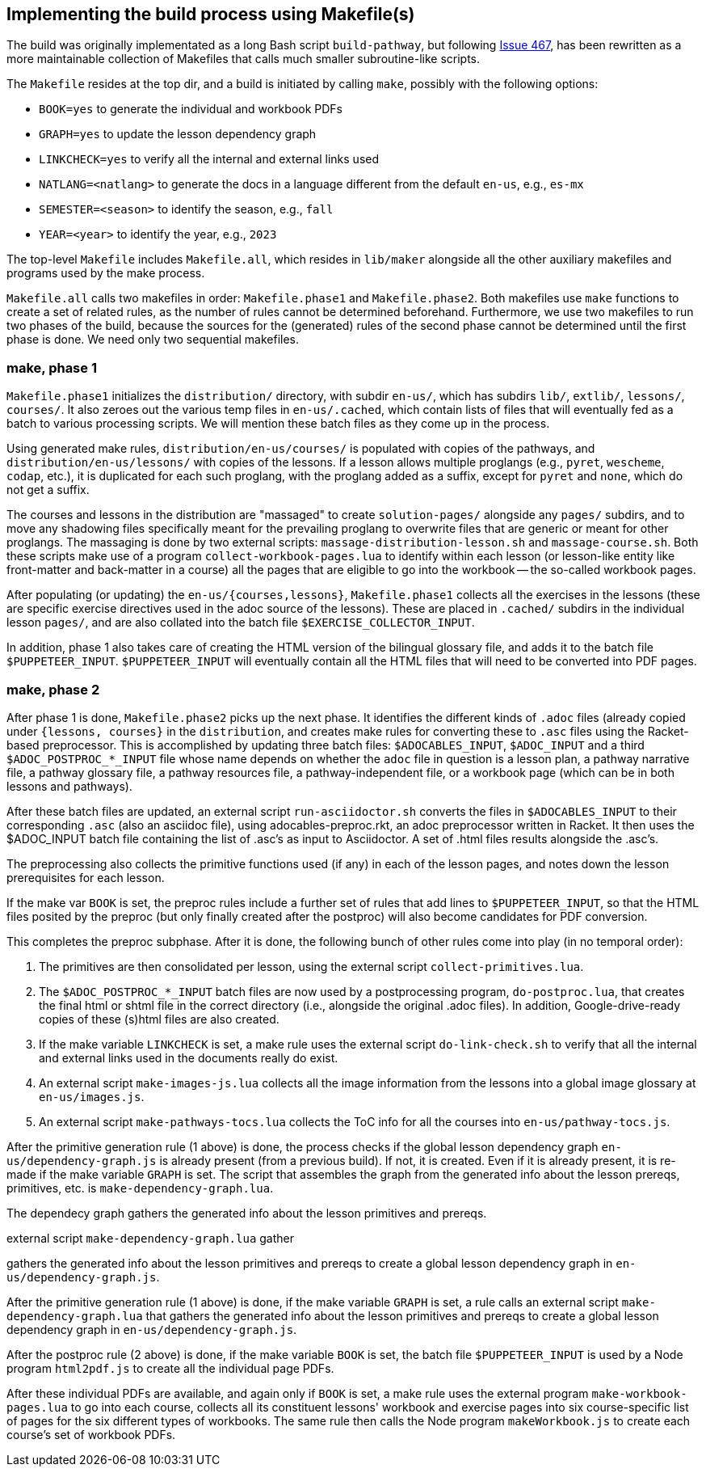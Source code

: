 == Implementing the build process using Makefile(s)

The build was originally implementated as a long Bash script
`build-pathway`, but
following 
link:https://github.com/bootstrapworld/curriculum/issues/467[Issue
467], 
has been rewritten as a more maintainable collection of
Makefiles that calls much smaller subroutine-like scripts.

The `Makefile` resides at the top dir, and a build is initiated
by calling `make`, possibly with the following options:

- `BOOK=yes` to generate the individual and workbook PDFs
- `GRAPH=yes` to update the lesson dependency graph
- `LINKCHECK=yes` to verify all the internal and external links
  used
- `NATLANG=<natlang>` to generate the docs in a language
  different from the default `en-us`, e.g., `es-mx`
- `SEMESTER=<season>` to identify the season, e.g., `fall`
- `YEAR=<year>` to identify the year, e.g., `2023`

The top-level `Makefile` includes `Makefile.all`, which resides
in `lib/maker` alongside all the other auxiliary makefiles and
programs used by the make process.

`Makefile.all` calls two makefiles in order: `Makefile.phase1`
and `Makefile.phase2`. Both makefiles use `make` functions to
create a set of related rules, as the number of rules cannot be
determined beforehand. Furthermore, we use two makefiles to run
two phases of the build, because the sources for the (generated)
rules of the second phase cannot be determined until the first
phase is done. We need only two sequential makefiles.

=== make, phase 1

`Makefile.phase1` initializes the `distribution/` directory, with
subdir `en-us/`, which has subdirs `lib/`, `extlib/`, `lessons/`,
`courses/`. It also zeroes out the various temp files in
`en-us/.cached`, which contain lists of files that will
eventually fed as a batch to various processing scripts. We will
mention these batch files as they come up in the process.

Using generated make rules, `distribution/en-us/courses/` is
populated with copies of the pathways, and
`distribution/en-us/lessons/` with copies of the lessons. If a
lesson allows multiple proglangs (e.g., `pyret`, `wescheme`,
`codap`, etc.), it is duplicated for each such proglang, with the
proglang added as a suffix, except for `pyret` and `none`, which
do not get a suffix.

The courses and lessons in the distribution are "massaged" to
create `solution-pages/` alongside any `pages/` subdirs, and to
move any shadowing files specifically meant for the prevailing
proglang to overwrite files that are generic or meant for other
proglangs. The massaging is done by two external scripts:
`massage-distribution-lesson.sh` and `massage-course.sh`. Both these
scripts make use of a program `collect-workbook-pages.lua` to
identify within each lesson (or lesson-like entity like
front-matter and back-matter in a course) all the pages that are
eligible to go into the workbook -- the so-called workbook pages.

After populating (or updating) the `en-us/{courses,lessons}`,
`Makefile.phase1` collects all the exercises in the lessons
(these are specific exercise directives used in the adoc source
of the lessons). These are placed in `.cached/` subdirs in the
individual lesson `pages/`, and are also collated into the batch
file `$EXERCISE_COLLECTOR_INPUT`.

In addition, phase 1 also takes care of creating the HTML version
of the bilingual glossary file, and adds it to the batch file
`$PUPPETEER_INPUT`. `$PUPPETEER_INPUT` will eventually contain
all the HTML files that will need to be converted into PDF pages.

=== make, phase 2

After phase 1 is done, `Makefile.phase2` picks up the next phase.
It identifies the different kinds of `.adoc` files (already
copied under `{lessons, courses}` in the `distribution`, and
creates make rules for converting these to `.asc` files using the
Racket-based preprocessor. This is accomplished by updating three
batch files: `$ADOCABLES_INPUT`, `$ADOC_INPUT` and a third
`$ADOC_POSTPROC_*_INPUT` file whose name depends on whether the
`adoc` file in question is a lesson plan, a pathway narrative
file, a pathway glossary file, a pathway resources file, a
pathway-independent file, or a workbook page (which can be in
both lessons and pathways).

After these batch files are updated, an external script
`run-asciidoctor.sh` converts the files in `$ADOCABLES_INPUT` to
their corresponding `.asc` (also an asciidoc file), using
adocables-preproc.rkt, an adoc preprocessor written in Racket. It
then uses the $ADOC_INPUT batch file containing the list of .asc's 
as input to Asciidoctor.
A set of .html files results alongside
the .asc's.

The preprocessing also collects the primitive functions used (if
any) in each of the lesson pages, and notes down the lesson
prerequisites for each lesson.

If the make var `BOOK` is set, the preproc rules include a
further set of rules that add lines to `$PUPPETEER_INPUT`, so
that the HTML files posited by the preproc (but only finally
created after the postproc) will also become candidates for PDF
conversion.

This completes the preproc subphase. After it is done, the
following bunch of other rules come into play (in no temporal
order):

1. The primitives are then consolidated per lesson, using the
   external script `collect-primitives.lua`.

2. The `$ADOC_POSTPROC_*_INPUT` batch files are now used by a
   postprocessing program, `do-postproc.lua`, that creates the
   final html or shtml file in the correct directory (i.e.,
   alongside the original .adoc files). In addition,
   Google-drive-ready copies of these (s)html files are also
   created.

3. If the make variable `LINKCHECK` is set, a make rule uses the
   external script `do-link-check.sh` to verify that all the
   internal and external links used in the documents really do
   exist.

4. An external script `make-images-js.lua` collects all the image
   information from the lessons into a global image glossary at
   `en-us/images.js`.

5. An external script `make-pathways-tocs.lua` collects the ToC
   info for all the courses into `en-us/pathway-tocs.js`.

After the primitive generation rule (1 above) is done,
the process checks if
the global lesson dependency graph `en-us/dependency-graph.js` is
already present (from a previous build). If not, it is created.
Even if it is already present, it is re-made if the make variable
`GRAPH` is set. The script that assembles the graph from the
generated info about the lesson prereqs, primitives, etc. is
`make-dependency-graph.lua`.

The dependecy graph gathers the generated info
about the lesson primitives and prereqs.


external script
`make-dependency-graph.lua` gather

gathers the generated info about
the lesson primitives and prereqs to create a global lesson
dependency graph in `en-us/dependency-graph.js`.

After the primitive generation rule (1 above) is done, if the
make variable `GRAPH` is set, a rule calls an external script
`make-dependency-graph.lua` that gathers the generated info about
the lesson primitives and prereqs to create a global lesson
dependency graph in `en-us/dependency-graph.js`.

After the postproc rule (2 above) is done, if the make variable
`BOOK` is set, the batch file `$PUPPETEER_INPUT` is used by a Node
program `html2pdf.js` to create all the individual page PDFs.

After these individual PDFs are available, and again only if
`BOOK` is set, a make rule uses the external program
`make-workbook-pages.lua` to go into each course, collects all
its constituent lessons' workbook and exercise pages into six
course-specific list of pages for the six different types of
workbooks. The same rule then calls the Node program
`makeWorkbook.js` to create each course's set of workbook PDFs.

// last modified 2023-03-03
